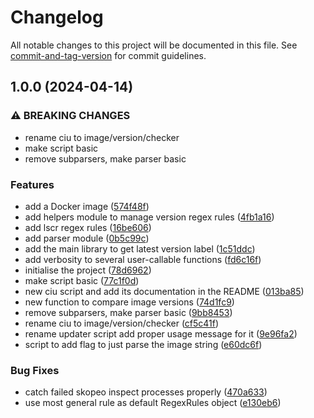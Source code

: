 * Changelog
All notable changes to this project will be documented in this file. See
[[https://github.com/absolute-version/commit-and-tag-version][commit-and-tag-version]]
for commit guidelines.

** 1.0.0 (2024-04-14)
*** ⚠ BREAKING CHANGES
- rename ciu to image/version/checker
- make script basic
- remove subparsers, make parser basic

*** Features
- add a Docker image
  ([[https://github.com/arifer612/docker-tag-updater/commit/574f48f5cbd05ffb6f7fd068a8d064bddcece2ab][574f48f]])
- add helpers module to manage version regex rules
  ([[https://github.com/arifer612/docker-tag-updater/commit/4fb1a169c44208654304178490c4aff04fc1b481][4fb1a16]])
- add lscr regex rules
  ([[https://github.com/arifer612/docker-tag-updater/commit/16be60661a29d0e3afa1aa94550ae18807cdc3ca][16be606]])
- add parser module
  ([[https://github.com/arifer612/docker-tag-updater/commit/0b5c99c0c9a74ee0201c691393a440eb520d2ee7][0b5c99c]])
- add the main library to get latest version label
  ([[https://github.com/arifer612/docker-tag-updater/commit/1c51ddcece453e74a0a82ee99ee22cdbc395f397][1c51ddc]])
- add verbosity to several user-callable functions
  ([[https://github.com/arifer612/docker-tag-updater/commit/fd6c16f7c83e9c249c833812fae333547e279e4b][fd6c16f]])
- initialise the project
  ([[https://github.com/arifer612/docker-tag-updater/commit/78d6962526a9133f7c5d2b3fc8e0ab35ec779636][78d6962]])
- make script basic
  ([[https://github.com/arifer612/docker-tag-updater/commit/77c1f0d3dd905c6783f1f94c39fecc9aa06148bf][77c1f0d]])
- new ciu script and add its documentation in the README
  ([[https://github.com/arifer612/docker-tag-updater/commit/013ba8562e7a512672f1733ce9b8a0b1d5be267d][013ba85]])
- new function to compare image versions
  ([[https://github.com/arifer612/docker-tag-updater/commit/74d1fc99a28f7a6c69913ff208aaa221713bfd40][74d1fc9]])
- remove subparsers, make parser basic
  ([[https://github.com/arifer612/docker-tag-updater/commit/9bb845393648f5b8f160d0d14482b123db18fc5e][9bb8453]])
- rename ciu to image/version/checker
  ([[https://github.com/arifer612/docker-tag-updater/commit/cf5c41f1a8a65fa59726af1866c926d7e8fe0e63][cf5c41f]])
- rename updater script add proper usage message for it
  ([[https://github.com/arifer612/docker-tag-updater/commit/9e96fa21d0081046cca28db75506ff5a21f918a9][9e96fa2]])
- script to add flag to just parse the image string
  ([[https://github.com/arifer612/docker-tag-updater/commit/e60dc6f89cc734d2b6a212d934989b4193bed04d][e60dc6f]])

*** Bug Fixes
- catch failed skopeo inspect processes properly
  ([[https://github.com/arifer612/docker-tag-updater/commit/470a633973587c76b71d101b33f7997a01fa6f68][470a633]])
- use most general rule as default RegexRules object
  ([[https://github.com/arifer612/docker-tag-updater/commit/e130eb68305170cfa9c31eaaa97db2f5975f57ea][e130eb6]])
